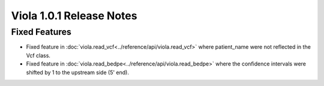 .. _release_notes_1_0_1:

====================================
Viola 1.0.1 Release Notes
====================================
---------------
Fixed Features
---------------

- Fixed feature in :doc:`viola.read_vcf<../reference/api/viola.read_vcf>` where patient_name were not reflected in the Vcf class.
- Fixed feature in :doc:`viola.read_bedpe<../reference/api/viola.read_bedpe>` where the confidence intervals were shifted by 1 to the upstream side (5' end).